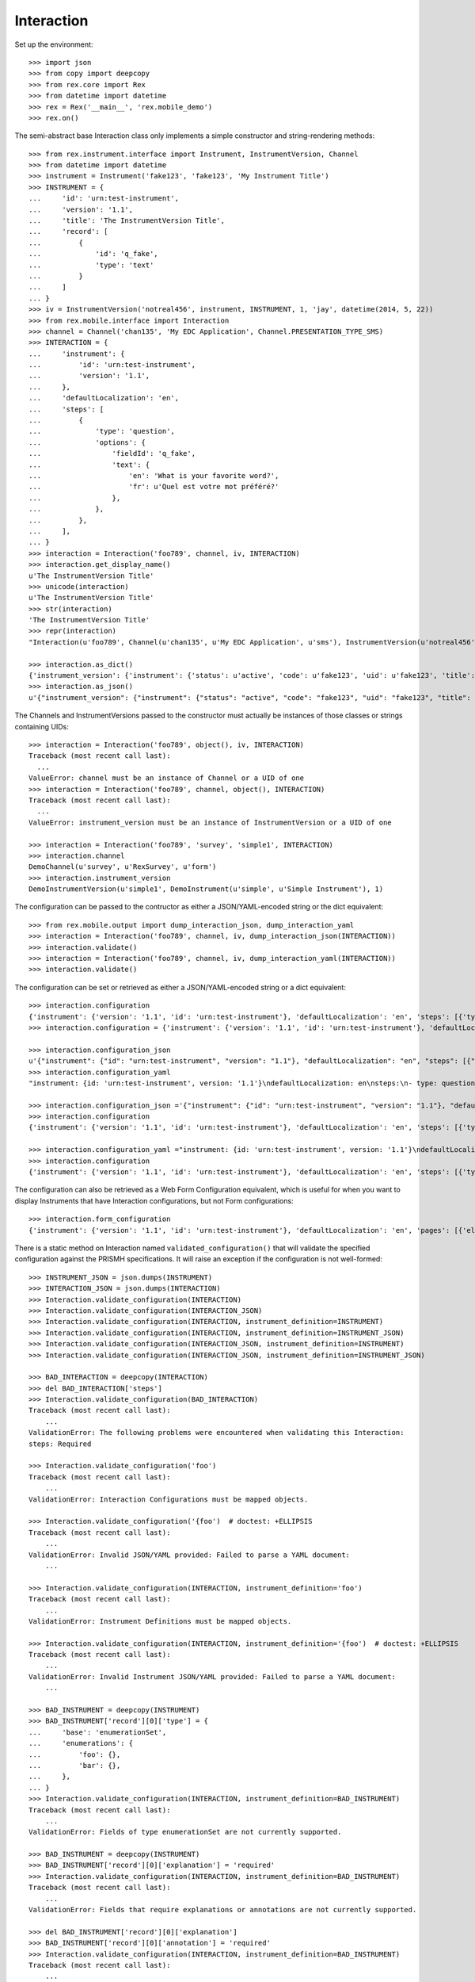 ***********
Interaction
***********


Set up the environment::

    >>> import json
    >>> from copy import deepcopy
    >>> from rex.core import Rex
    >>> from datetime import datetime
    >>> rex = Rex('__main__', 'rex.mobile_demo')
    >>> rex.on()


The semi-abstract base Interaction class only implements a simple constructor
and string-rendering methods::

    >>> from rex.instrument.interface import Instrument, InstrumentVersion, Channel
    >>> from datetime import datetime
    >>> instrument = Instrument('fake123', 'fake123', 'My Instrument Title')
    >>> INSTRUMENT = {
    ...     'id': 'urn:test-instrument',
    ...     'version': '1.1',
    ...     'title': 'The InstrumentVersion Title',
    ...     'record': [
    ...         {
    ...             'id': 'q_fake',
    ...             'type': 'text'
    ...         }
    ...     ]
    ... }
    >>> iv = InstrumentVersion('notreal456', instrument, INSTRUMENT, 1, 'jay', datetime(2014, 5, 22))
    >>> from rex.mobile.interface import Interaction
    >>> channel = Channel('chan135', 'My EDC Application', Channel.PRESENTATION_TYPE_SMS)
    >>> INTERACTION = {
    ...     'instrument': {
    ...         'id': 'urn:test-instrument',
    ...         'version': '1.1',
    ...     },
    ...     'defaultLocalization': 'en',
    ...     'steps': [
    ...         {
    ...             'type': 'question',
    ...             'options': {
    ...                 'fieldId': 'q_fake',
    ...                 'text': {
    ...                     'en': 'What is your favorite word?',
    ...                     'fr': u'Quel est votre mot préféré?'
    ...                 },
    ...             },
    ...         },
    ...     ],
    ... }
    >>> interaction = Interaction('foo789', channel, iv, INTERACTION)
    >>> interaction.get_display_name()
    u'The InstrumentVersion Title'
    >>> unicode(interaction)
    u'The InstrumentVersion Title'
    >>> str(interaction)
    'The InstrumentVersion Title'
    >>> repr(interaction)
    "Interaction(u'foo789', Channel(u'chan135', u'My EDC Application', u'sms'), InstrumentVersion(u'notreal456', Instrument(u'fake123', u'My Instrument Title'), 1))"

    >>> interaction.as_dict()
    {'instrument_version': {'instrument': {'status': u'active', 'code': u'fake123', 'uid': u'fake123', 'title': u'My Instrument Title'}, 'published_by': u'jay', 'version': 1, 'uid': u'notreal456', 'date_published': datetime.datetime(2014, 5, 22, 0, 0)}, 'uid': u'foo789', 'channel': {'uid': u'chan135', 'presentation_type': u'sms', 'title': u'My EDC Application'}}
    >>> interaction.as_json()
    u'{"instrument_version": {"instrument": {"status": "active", "code": "fake123", "uid": "fake123", "title": "My Instrument Title"}, "published_by": "jay", "version": 1, "uid": "notreal456", "date_published": "2014-05-22T00:00:00"}, "uid": "foo789", "channel": {"uid": "chan135", "presentation_type": "sms", "title": "My EDC Application"}}'


The Channels and InstrumentVersions passed to the constructor must actually be
instances of those classes or strings containing UIDs::

    >>> interaction = Interaction('foo789', object(), iv, INTERACTION)
    Traceback (most recent call last):
      ...
    ValueError: channel must be an instance of Channel or a UID of one
    >>> interaction = Interaction('foo789', channel, object(), INTERACTION)
    Traceback (most recent call last):
      ...
    ValueError: instrument_version must be an instance of InstrumentVersion or a UID of one

    >>> interaction = Interaction('foo789', 'survey', 'simple1', INTERACTION)
    >>> interaction.channel
    DemoChannel(u'survey', u'RexSurvey', u'form')
    >>> interaction.instrument_version
    DemoInstrumentVersion(u'simple1', DemoInstrument(u'simple', u'Simple Instrument'), 1)


The configuration can be passed to the contructor as either a JSON/YAML-encoded
string or the dict equivalent::

    >>> from rex.mobile.output import dump_interaction_json, dump_interaction_yaml
    >>> interaction = Interaction('foo789', channel, iv, dump_interaction_json(INTERACTION))
    >>> interaction.validate()
    >>> interaction = Interaction('foo789', channel, iv, dump_interaction_yaml(INTERACTION))
    >>> interaction.validate()


The configuration can be set or retrieved as either a JSON/YAML-encoded string
or a dict equivalent::

    >>> interaction.configuration
    {'instrument': {'version': '1.1', 'id': 'urn:test-instrument'}, 'defaultLocalization': 'en', 'steps': [{'type': 'question', 'options': {'text': {'fr': u'Quel est votre mot pr\xc3\xa9f\xc3\xa9r\xc3\xa9?', 'en': 'What is your favorite word?'}, 'fieldId': 'q_fake'}}]}
    >>> interaction.configuration = {'instrument': {'version': '1.1', 'id': 'urn:test-instrument'}, 'defaultLocalization': 'en', 'steps': [{'type': 'question', 'options': {'text': {'fr': u'Quel est votre mot pr\xc3\xa9f\xc3\xa9r\xc3\xa9?', 'en': 'What is your favorite NEW word?'}, 'fieldId': 'q_fake'}}]}

    >>> interaction.configuration_json
    u'{"instrument": {"id": "urn:test-instrument", "version": "1.1"}, "defaultLocalization": "en", "steps": [{"type": "question", "options": {"fieldId": "q_fake", "text": {"en": "What is your favorite NEW word?", "fr": "Quel est votre mot pr\xc3\xa9f\xc3\xa9r\xc3\xa9?"}}}]}'
    >>> interaction.configuration_yaml
    "instrument: {id: 'urn:test-instrument', version: '1.1'}\ndefaultLocalization: en\nsteps:\n- type: question\n  options:\n    fieldId: q_fake\n    text: {en: 'What is your favorite NEW word?', fr: 'Quel est votre mot pr\xc3\x83\xc2\xa9f\xc3\x83\xc2\xa9r\xc3\x83\xc2\xa9?'}"

    >>> interaction.configuration_json ='{"instrument": {"id": "urn:test-instrument", "version": "1.1"}, "defaultLocalization": "en", "steps": [{"type": "question", "options": {"fieldId": "q_fake", "text": {"en": "What is your favorite REALLY NEW word?", "fr": "Quel est votre mot pr\xc3\x83\xc2\xa9f\xc3\x83\xc2\xa9r\xc3\x83\xc2\xa9?"}}}]}' 
    >>> interaction.configuration
    {'instrument': {'version': '1.1', 'id': 'urn:test-instrument'}, 'defaultLocalization': 'en', 'steps': [{'type': 'question', 'options': {'text': {'fr': u'Quel est votre mot pr\xc3\xa9f\xc3\xa9r\xc3\xa9?', 'en': 'What is your favorite REALLY NEW word?'}, 'fieldId': 'q_fake'}}]}

    >>> interaction.configuration_yaml ="instrument: {id: 'urn:test-instrument', version: '1.1'}\ndefaultLocalization: en\nsteps:\n- type: question\n  options:\n    fieldId: q_fake\n    text: {en: 'What is your favorite SORTOFNEW word?', fr: 'Quel est votre mot pr\xc3\x83\xc2\xa9f\xc3\x83\xc2\xa9r\xc3\x83\xc2\xa9?'}" 
    >>> interaction.configuration
    {'instrument': {'version': '1.1', 'id': 'urn:test-instrument'}, 'defaultLocalization': 'en', 'steps': [{'type': 'question', 'options': {'text': {'fr': u'Quel est votre mot pr\xc3\xa9f\xc3\xa9r\xc3\xa9?', 'en': 'What is your favorite SORTOFNEW word?'}, 'fieldId': 'q_fake'}}]}


The configuration can also be retrieved as a Web Form Configuration equivalent,
which is useful for when you want to display Instruments that have Interaction
configurations, but not Form configurations::

    >>> interaction.form_configuration
    {'instrument': {'version': '1.1', 'id': 'urn:test-instrument'}, 'defaultLocalization': 'en', 'pages': [{'elements': [{'type': 'question', 'options': {'text': {'fr': u'Quel est votre mot pr\xc3\xa9f\xc3\xa9r\xc3\xa9?', 'en': 'What is your favorite SORTOFNEW word?'}, 'fieldId': 'q_fake'}}], 'id': 'page1'}]}


There is a static method on Interaction named ``validated_configuration()``
that will validate the specified configuration against the PRISMH
specifications. It will raise an exception if the configuration is not
well-formed::

    >>> INSTRUMENT_JSON = json.dumps(INSTRUMENT)
    >>> INTERACTION_JSON = json.dumps(INTERACTION)
    >>> Interaction.validate_configuration(INTERACTION)
    >>> Interaction.validate_configuration(INTERACTION_JSON)
    >>> Interaction.validate_configuration(INTERACTION, instrument_definition=INSTRUMENT)
    >>> Interaction.validate_configuration(INTERACTION, instrument_definition=INSTRUMENT_JSON)
    >>> Interaction.validate_configuration(INTERACTION_JSON, instrument_definition=INSTRUMENT)
    >>> Interaction.validate_configuration(INTERACTION_JSON, instrument_definition=INSTRUMENT_JSON)

    >>> BAD_INTERACTION = deepcopy(INTERACTION)
    >>> del BAD_INTERACTION['steps']
    >>> Interaction.validate_configuration(BAD_INTERACTION)
    Traceback (most recent call last):
        ...
    ValidationError: The following problems were encountered when validating this Interaction:
    steps: Required

    >>> Interaction.validate_configuration('foo')
    Traceback (most recent call last):
        ...
    ValidationError: Interaction Configurations must be mapped objects.

    >>> Interaction.validate_configuration('{foo')  # doctest: +ELLIPSIS
    Traceback (most recent call last):
        ...
    ValidationError: Invalid JSON/YAML provided: Failed to parse a YAML document:
        ...

    >>> Interaction.validate_configuration(INTERACTION, instrument_definition='foo')
    Traceback (most recent call last):
        ...
    ValidationError: Instrument Definitions must be mapped objects.

    >>> Interaction.validate_configuration(INTERACTION, instrument_definition='{foo')  # doctest: +ELLIPSIS
    Traceback (most recent call last):
        ...
    ValidationError: Invalid Instrument JSON/YAML provided: Failed to parse a YAML document:
        ...

    >>> BAD_INSTRUMENT = deepcopy(INSTRUMENT)
    >>> BAD_INSTRUMENT['record'][0]['type'] = {
    ...     'base': 'enumerationSet',
    ...     'enumerations': {
    ...         'foo': {},
    ...         'bar': {},
    ...     },
    ... }
    >>> Interaction.validate_configuration(INTERACTION, instrument_definition=BAD_INSTRUMENT)
    Traceback (most recent call last):
        ...
    ValidationError: Fields of type enumerationSet are not currently supported.

    >>> BAD_INSTRUMENT = deepcopy(INSTRUMENT)
    >>> BAD_INSTRUMENT['record'][0]['explanation'] = 'required'
    >>> Interaction.validate_configuration(INTERACTION, instrument_definition=BAD_INSTRUMENT)
    Traceback (most recent call last):
        ...
    ValidationError: Fields that require explanations or annotations are not currently supported.

    >>> del BAD_INSTRUMENT['record'][0]['explanation']
    >>> BAD_INSTRUMENT['record'][0]['annotation'] = 'required'
    >>> Interaction.validate_configuration(INTERACTION, instrument_definition=BAD_INSTRUMENT)
    Traceback (most recent call last):
        ...
    ValidationError: Fields that require explanations or annotations are not currently supported.


Interactions can be checked for equality. Note that equality is only defined as
being the same class with the same UID::

    >>> interaction1 = Interaction('foo789', channel, iv, INTERACTION)
    >>> interaction2 = Interaction('foo999', channel, iv, INTERACTION)
    >>> interaction3 = Interaction('foo789', channel, iv, INTERACTION)
    >>> interaction1 == interaction2
    False
    >>> interaction1 == interaction3
    True
    >>> interaction1 != interaction2
    True
    >>> interaction1 != interaction3
    False
    >>> mylist = [interaction1]
    >>> interaction1 in mylist
    True
    >>> interaction2 in mylist
    False
    >>> interaction3 in mylist
    True
    >>> myset = set(mylist)
    >>> interaction1 in myset
    True
    >>> interaction2 in myset
    False
    >>> interaction3 in myset
    True

    >>> interaction1 < interaction2
    True
    >>> interaction1 <= interaction3
    True
    >>> interaction2 > interaction1
    True
    >>> interaction3 >= interaction1
    True

